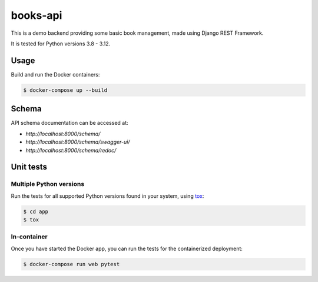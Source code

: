 books-api
=========

.. image:: https://github.com/amikrop/books-api/actions/workflows/main.yml/badge.svg
   :target: https://github.com/amikrop/books-api/actions/
   :alt: Workflows

This is a demo backend providing some basic book management, made using Django REST Framework.

It is tested for Python versions 3.8 - 3.12.

Usage
-----

Build and run the Docker containers:

.. code-block:: bash

   $ docker-compose up --build

Schema
------

API schema documentation can be accessed at:

- `http://localhost:8000/schema/`
- `http://localhost:8000/schema/swagger-ui/`
- `http://localhost:8000/schema/redoc/`

Unit tests
----------

Multiple Python versions
************************

Run the tests for all supported Python versions found in your system, using `tox <https://tox.wiki/>`_:

.. code-block:: bash

   $ cd app
   $ tox

In-container
************

Once you have started the Docker app, you can run the tests for the containerized deployment:

.. code-block:: bash

   $ docker-compose run web pytest
